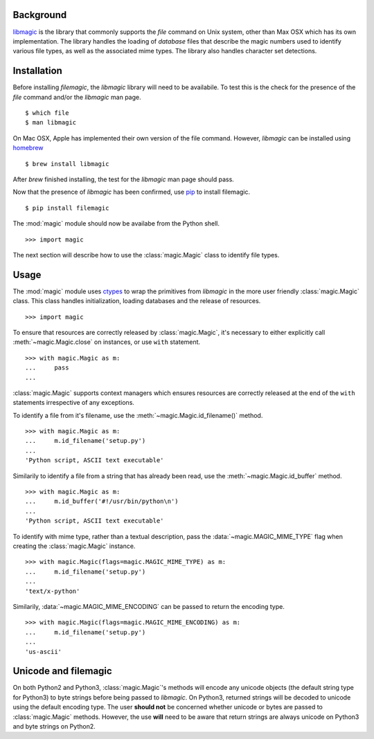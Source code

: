 .. _background:

Background
----------

`libmagic <http://www.darwinsys.com/file/>`_ is the library that commonly
supports the *file* command on Unix system, other than Max OSX which has its
own implementation. The library handles the loading of *database* files that
describe the magic numbers used to identify various file types, as well as the
associated mime types. The library also handles character set detections.

.. _installation:

Installation
------------

Before installing *filemagic*, the *libmagic* library will need to be
availabile.  To test this is the check for the presence of the *file* command
and/or the *libmagic* man page. ::

    $ which file
    $ man libmagic

On Mac OSX, Apple has implemented their own version of the file command.
However, *libmagic* can be installed using `homebrew
<https://github.com/mxcl/homebrew>`_ ::

    $ brew install libmagic

After *brew* finished installing, the test for the *libmagic* man page should
pass.

Now that the presence of *libmagic* has been confirmed, use `pip
<http://pypi.python.org/pypi/pip>`_ to install filemagic. ::

    $ pip install filemagic

The :mod:`magic` module should now be availabe from the Python shell. ::

    >>> import magic

The next section will describe how to use the :class:`magic.Magic` class to
identify file types.

.. _usage:

Usage
-----

The :mod:`magic` module uses `ctypes
<http://docs.python.org/dev/library/ctypes.html>`_ to wrap the primitives from
*libmagic* in the more user friendly :class:`magic.Magic` class. This class
handles initialization, loading databases and the release of resources. ::

    >>> import magic

To ensure that resources are correctly released by :class:`magic.Magic`, it's
necessary to either explicitly call :meth:`~magic.Magic.close` on instances,
or use ``with`` statement. ::

    >>> with magic.Magic as m:
    ...     pass
    ...

:class:`magic.Magic` supports context managers which ensures resources are
correctly released at the end of the ``with`` statements irrespective of any
exceptions.

To identify a file from it's filename, use the
:meth:`~magic.Magic.id_filename()` method. ::

    >>> with magic.Magic as m:
    ...     m.id_filename('setup.py')
    ...
    'Python script, ASCII text executable'

Similarily to identify a file from a string that has already been read, use the
:meth:`~magic.Magic.id_buffer` method. ::

    >>> with magic.Magic as m:
    ...     m.id_buffer('#!/usr/bin/python\n')
    ...
    'Python script, ASCII text executable'

To identify with mime type, rather than a textual description, pass the
:data:`~magic.MAGIC_MIME_TYPE` flag when creating the :class:`magic.Magic`
instance.  ::

    >>> with magic.Magic(flags=magic.MAGIC_MIME_TYPE) as m:
    ...     m.id_filename('setup.py')
    ...
    'text/x-python'

Similarily, :data:`~magic.MAGIC_MIME_ENCODING` can be passed to return the
encoding type. ::

    >>> with magic.Magic(flags=magic.MAGIC_MIME_ENCODING) as m:
    ...     m.id_filename('setup.py')
    ...
    'us-ascii'

.. _unicode:

Unicode and filemagic
---------------------

On both Python2 and Python3, :class:`magic.Magic`'s methods will encode any
unicode objects (the default string type for Python3) to byte strings before
being passed to *libmagic*. On Python3, returned strings will be decoded to
unicode using the default encoding type. The user **should not** be concerned
whether unicode or bytes are passed to :class:`magic.Magic` methods. However,
the use **will** need to be aware that return strings are always unicode on
Python3 and byte strings on Python2.
